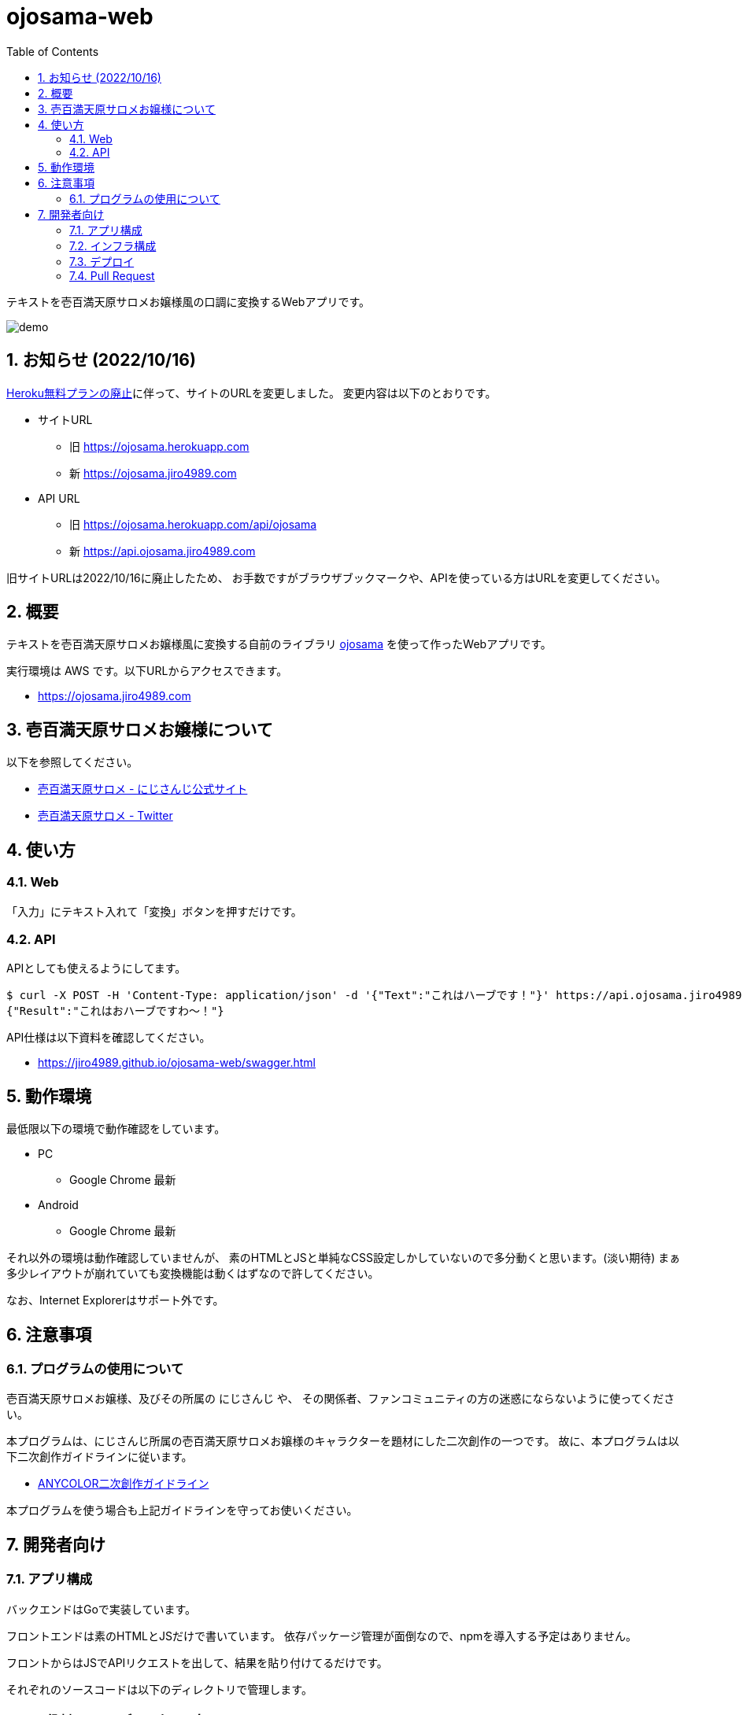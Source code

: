 = ojosama-web
:sectnums:
:toc: left

テキストを壱百満天原サロメお嬢様風の口調に変換するWebアプリです。

image:./docs/demo.gif[]

== お知らせ (2022/10/16)

https://blog.heroku.com/next-chapter[Heroku無料プランの廃止]に伴って、サイトのURLを変更しました。
変更内容は以下のとおりです。

* サイトURL
** 旧 https://ojosama.herokuapp.com
** 新 https://ojosama.jiro4989.com
* API URL
** 旧 https://ojosama.herokuapp.com/api/ojosama
** 新 https://api.ojosama.jiro4989.com

旧サイトURLは2022/10/16に廃止したため、
お手数ですがブラウザブックマークや、APIを使っている方はURLを変更してください。

== 概要

テキストを壱百満天原サロメお嬢様風に変換する自前のライブラリ
https://github.com/jiro4989/ojosama[ojosama] を使って作ったWebアプリです。

実行環境は AWS です。以下URLからアクセスできます。

* https://ojosama.jiro4989.com

== 壱百満天原サロメお嬢様について

以下を参照してください。

* https://www.nijisanji.jp/members/salome-hyakumantenbara[壱百満天原サロメ - にじさんじ公式サイト]
* https://twitter.com/1000000lome[壱百満天原サロメ - Twitter]

== 使い方

=== Web

「入力」にテキスト入れて「変換」ボタンを押すだけです。

=== API

APIとしても使えるようにしてます。

[source,bash]
----
$ curl -X POST -H 'Content-Type: application/json' -d '{"Text":"これはハーブです！"}' https://api.ojosama.jiro4989.com
{"Result":"これはおハーブですわ～！"}
----

API仕様は以下資料を確認してください。

* https://jiro4989.github.io/ojosama-web/swagger.html

== 動作環境

最低限以下の環境で動作確認をしています。

* PC
** Google Chrome 最新
* Android
** Google Chrome 最新

それ以外の環境は動作確認していませんが、
素のHTMLとJSと単純なCSS設定しかしていないので多分動くと思います。(淡い期待)
まぁ多少レイアウトが崩れていても変換機能は動くはずなので許してください。

なお、Internet Explorerはサポート外です。

== 注意事項

=== プログラムの使用について

壱百満天原サロメお嬢様、及びその所属の にじさんじ や、
その関係者、ファンコミュニティの方の迷惑にならないように使ってください。

本プログラムは、にじさんじ所属の壱百満天原サロメお嬢様のキャラクターを題材にした二次創作の一つです。
故に、本プログラムは以下二次創作ガイドラインに従います。

* https://event.nijisanji.app/guidelines/[ANYCOLOR二次創作ガイドライン]

本プログラムを使う場合も上記ガイドラインを守ってお使いください。

== 開発者向け

=== アプリ構成

バックエンドはGoで実装しています。

フロントエンドは素のHTMLとJSだけで書いています。
依存パッケージ管理が面倒なので、npmを導入する予定はありません。

フロントからはJSでAPIリクエストを出して、結果を貼り付けてるだけです。

それぞれのソースコードは以下のディレクトリで管理します。

[options="header"]
|=================
| 役割 | ディレクトリ名
| バックエンド | ojosama-api
| フロントエンド | ojosama-assets
| インフラ | 非公開リポジトリ
|=================

=== インフラ構成

インフラは AWS を利用しています。

インフラの設定は AWS CDK (TypeScript) でコード管理しています。
このコードは非公開リポジトリで管理しています。

システム構成は以下のとおりです。

image:./docs/system.png[]

=== デプロイ

AWS CodeBuild で更新します。
CodeBuild でのビルド処理は buildspec.yml に記述します。

main ブランチが更新されると自動でバックエンドとフロントエンドが更新されます。

=== Pull Request

壱百満天原サロメお嬢様チックな画面デザインは @Shinaco1992 さんが改良してくださいました。 (https://github.com/jiro4989/ojosama-web/pull/10[#10])
ホントにホントに感謝です。

リポジトリオーナー(次郎)はデザインもCSSもさっぱり分からないので、UI改善PRを大変嬉しく思います。

UIに限らず、いろんなPRを快く受け入れますので、皆様のPRをお待ちしてます。
